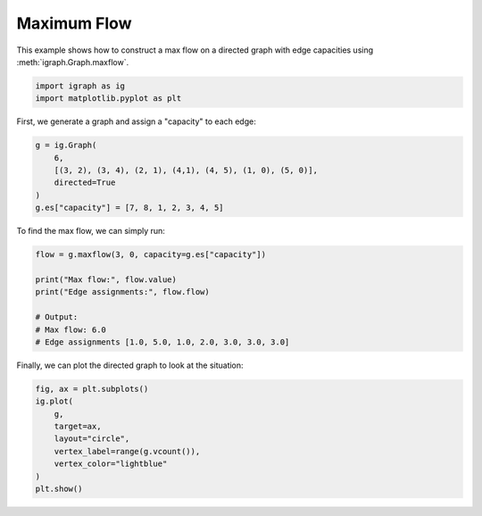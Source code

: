
.. DO NOT EDIT.
.. THIS FILE WAS AUTOMATICALLY GENERATED BY SPHINX-GALLERY.
.. TO MAKE CHANGES, EDIT THE SOURCE PYTHON FILE:
.. "tutorials/maxflow.py"
.. LINE NUMBERS ARE GIVEN BELOW.

.. only:: html

    .. note::
        :class: sphx-glr-download-link-note

        Click :ref:`here <sphx_glr_download_tutorials_maxflow.py>`
        to download the full example code

.. rst-class:: sphx-glr-example-title

.. _sphx_glr_tutorials_maxflow.py:


.. _tutorials-maxflow:

============
Maximum Flow
============

This example shows how to construct a max flow on a directed graph with edge capacities using :meth:`igraph.Graph.maxflow`.

.. GENERATED FROM PYTHON SOURCE LINES 11-14

.. code-block:: default

    import igraph as ig
    import matplotlib.pyplot as plt








.. GENERATED FROM PYTHON SOURCE LINES 15-16

First, we generate a graph and assign a "capacity" to each edge:

.. GENERATED FROM PYTHON SOURCE LINES 16-23

.. code-block:: default

    g = ig.Graph(
        6,
        [(3, 2), (3, 4), (2, 1), (4,1), (4, 5), (1, 0), (5, 0)],
        directed=True
    )
    g.es["capacity"] = [7, 8, 1, 2, 3, 4, 5]








.. GENERATED FROM PYTHON SOURCE LINES 24-25

To find the max flow, we can simply run:

.. GENERATED FROM PYTHON SOURCE LINES 25-34

.. code-block:: default

    flow = g.maxflow(3, 0, capacity=g.es["capacity"])

    print("Max flow:", flow.value)
    print("Edge assignments:", flow.flow)

    # Output:
    # Max flow: 6.0
    # Edge assignments [1.0, 5.0, 1.0, 2.0, 3.0, 3.0, 3.0]





.. rst-class:: sphx-glr-script-out

 .. code-block:: none

    Max flow: 6.0
    Edge assignments: [1.0, 5.0, 1.0, 2.0, 3.0, 3.0, 3.0]




.. GENERATED FROM PYTHON SOURCE LINES 35-36

Finally, we can plot the directed graph to look at the situation:

.. GENERATED FROM PYTHON SOURCE LINES 36-45

.. code-block:: default

    fig, ax = plt.subplots()
    ig.plot(
        g,
        target=ax,
        layout="circle",
        vertex_label=range(g.vcount()),
        vertex_color="lightblue"
    )
    plt.show()



.. image-sg:: /tutorials/images/sphx_glr_maxflow_001.png
   :alt: maxflow
   :srcset: /tutorials/images/sphx_glr_maxflow_001.png
   :class: sphx-glr-single-img






.. rst-class:: sphx-glr-timing

   **Total running time of the script:** ( 0 minutes  0.062 seconds)


.. _sphx_glr_download_tutorials_maxflow.py:

.. only:: html

  .. container:: sphx-glr-footer sphx-glr-footer-example


    .. container:: sphx-glr-download sphx-glr-download-python

      :download:`Download Python source code: maxflow.py <maxflow.py>`

    .. container:: sphx-glr-download sphx-glr-download-jupyter

      :download:`Download Jupyter notebook: maxflow.ipynb <maxflow.ipynb>`


.. only:: html

 .. rst-class:: sphx-glr-signature

    `Gallery generated by Sphinx-Gallery <https://sphinx-gallery.github.io>`_
